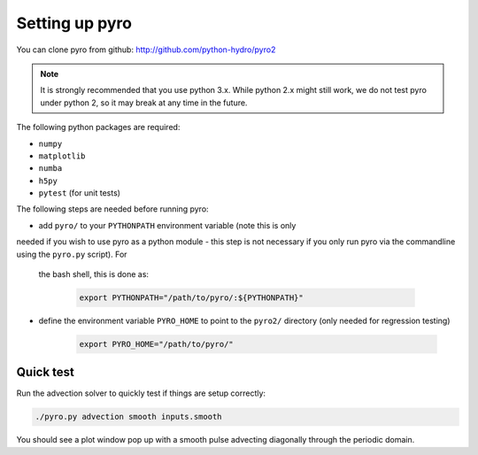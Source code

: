 Setting up pyro
===============

You can clone pyro from github: `http://github.com/python-hydro/pyro2 <http://github.com/python-hydro/pyro2>`_

.. note::

   It is strongly recommended that you use python 3.x.  While python 2.x might
   still work, we do not test pyro under python 2, so it may break at any time
   in the future.

The following python packages are required:

* ``numpy``
* ``matplotlib``
* ``numba``
* ``h5py``
* ``pytest`` (for unit tests)

The following steps are needed before running pyro:

* add ``pyro/`` to your ``PYTHONPATH`` environment variable (note this is only
needed if you wish to use pyro as a python
module - this step is not necessary if you only run pyro via the
commandline using the ``pyro.py`` script).  For
  the bash shell, this is done as:

    .. code-block:: none

       export PYTHONPATH="/path/to/pyro/:${PYTHONPATH}"

* define the environment variable ``PYRO_HOME`` to point to
  the ``pyro2/`` directory (only needed for regression testing)

    .. code-block:: none

       export PYRO_HOME="/path/to/pyro/"

Quick test
----------

Run the advection solver to quickly test if things are setup correctly:

.. code-block:: none

   ./pyro.py advection smooth inputs.smooth

You should see a plot window pop up with a smooth pulse advecting
diagonally through the periodic domain.
